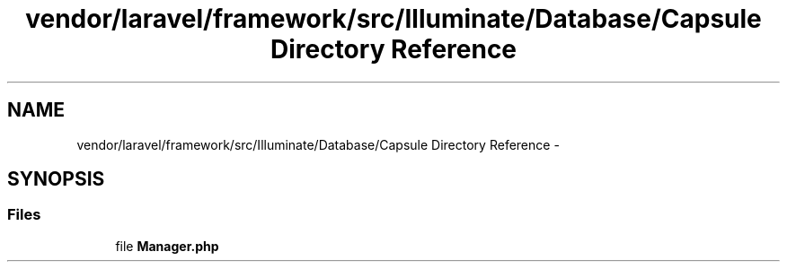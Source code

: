 .TH "vendor/laravel/framework/src/Illuminate/Database/Capsule Directory Reference" 3 "Tue Apr 14 2015" "Version 1.0" "VirtualSCADA" \" -*- nroff -*-
.ad l
.nh
.SH NAME
vendor/laravel/framework/src/Illuminate/Database/Capsule Directory Reference \- 
.SH SYNOPSIS
.br
.PP
.SS "Files"

.in +1c
.ti -1c
.RI "file \fBManager\&.php\fP"
.br
.in -1c
